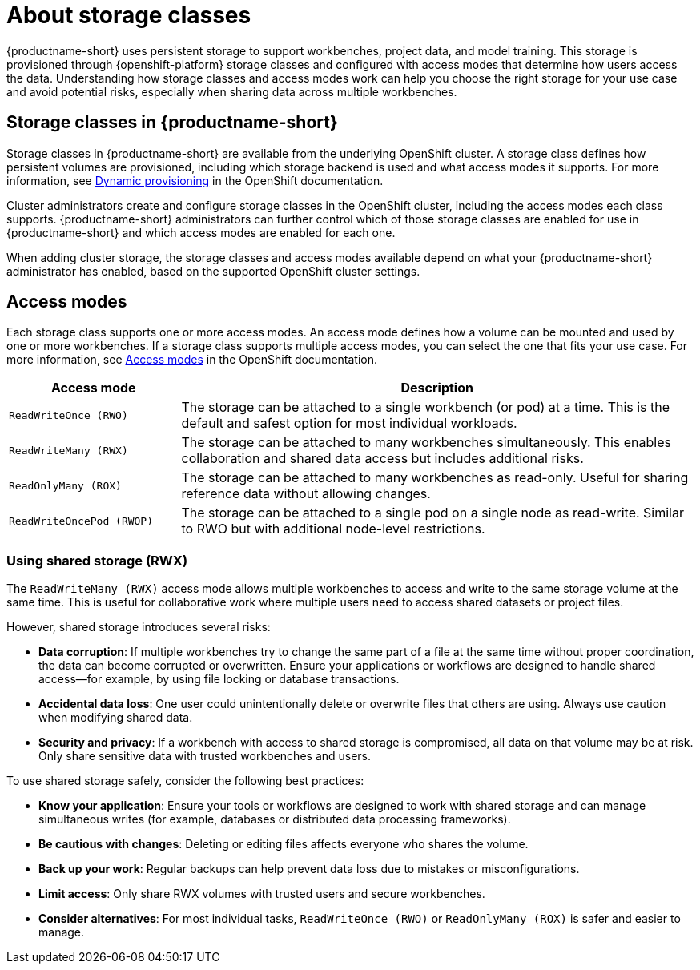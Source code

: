 :_module-type: CONCEPT

[id='about-storage-classes_{context}']
= About storage classes

[role="_abstract"]
{productname-short} uses persistent storage to support workbenches, project data, and model training. This storage is provisioned through {openshift-platform} storage classes and configured with access modes that determine how users access the data. Understanding how storage classes and access modes work can help you choose the right storage for your use case and avoid potential risks, especially when sharing data across multiple workbenches.

== Storage classes in {productname-short}

Storage classes in {productname-short} are available from the underlying OpenShift cluster. A storage class defines how persistent volumes are provisioned, including which storage backend is used and what access modes it supports. For more information, see link:https://docs.redhat.com/en/documentation/openshift_container_platform/{ocp-latest-version}/html/storage/understanding-persistent-storage[Dynamic provisioning] in the OpenShift documentation.

Cluster administrators create and configure storage classes in the OpenShift cluster, including the access modes each class supports. {productname-short} administrators can further control which of those storage classes are enabled for use in {productname-short} and which access modes are enabled for each one. 

When adding cluster storage, the storage classes and access modes available depend on what your {productname-short} administrator has enabled, based on the supported OpenShift cluster settings.

== Access modes

Each storage class supports one or more access modes. An access mode defines how a volume can be mounted and used by one or more workbenches. If a storage class supports multiple access modes, you can select the one that fits your use case. For more information, see link:https://docs.redhat.com/en/documentation/openshift_container_platform/{ocp-latest-version}/html/storage/understanding-persistent-storage#pv-access-modes_understanding-persistent-storage[Access modes] in the OpenShift documentation.

[cols="1,3"]
|===
|Access mode | Description

|`ReadWriteOnce (RWO)`
|The storage can be attached to a single workbench (or pod) at a time. This is the default and safest option for most individual workloads.

|`ReadWriteMany (RWX)`
|The storage can be attached to many workbenches simultaneously. This enables collaboration and shared data access but includes additional risks.

|`ReadOnlyMany (ROX)`
|The storage can be attached to many workbenches as read-only. Useful for sharing reference data without allowing changes.

|`ReadWriteOncePod (RWOP)`
|The storage can be attached to a single pod on a single node as read-write. Similar to RWO but with additional node-level restrictions.
|===

=== Using shared storage (RWX)

The `ReadWriteMany (RWX)` access mode allows multiple workbenches to access and write to the same storage volume at the same time. This is useful for collaborative work where multiple users need to access shared datasets or project files.

However, shared storage introduces several risks:

* *Data corruption*: If multiple workbenches try to change the same part of a file at the same time without proper coordination, the data can become corrupted or overwritten. Ensure your applications or workflows are designed to handle shared access—for example, by using file locking or database transactions.
* *Accidental data loss*: One user could unintentionally delete or overwrite files that others are using. Always use caution when modifying shared data.
* *Security and privacy*: If a workbench with access to shared storage is compromised, all data on that volume may be at risk. Only share sensitive data with trusted workbenches and users.

To use shared storage safely, consider the following best practices:

* *Know your application*: Ensure your tools or workflows are designed to work with shared storage and can manage simultaneous writes (for example, databases or distributed data processing frameworks).
* *Be cautious with changes*: Deleting or editing files affects everyone who shares the volume.
* *Back up your work*: Regular backups can help prevent data loss due to mistakes or misconfigurations.
* *Limit access*: Only share RWX volumes with trusted users and secure workbenches.
* *Consider alternatives*: For most individual tasks, `ReadWriteOnce (RWO)` or `ReadOnlyMany (ROX)` is safer and easier to manage.